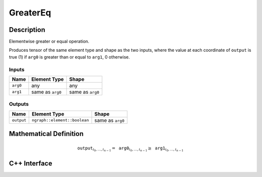 .. greater_eq.rst:

#########
GreaterEq
#########

Description
===========

Elementwise greater or equal operation.

Produces tensor of the same element type and shape as the two inputs,
where the value at each coordinate of ``output`` is true (1) if
``arg0`` is greater than or equal to ``arg1``, 0 otherwise.

Inputs
------

+-----------------+-------------------------+--------------------------------+
| Name            | Element Type            | Shape                          |
+=================+=========================+================================+
| ``arg0``        | any                     | any                            |
+-----------------+-------------------------+--------------------------------+
| ``arg1``        | same as ``arg0``        | same as ``arg0``               |
+-----------------+-------------------------+--------------------------------+

Outputs
-------

+-----------------+------------------------------+--------------------------------+
| Name            | Element Type                 | Shape                          |
+=================+==============================+================================+
| ``output``      | ``ngraph::element::boolean`` | same as ``arg0``               |
+-----------------+------------------------------+--------------------------------+


Mathematical Definition
=======================

.. math::

   \texttt{output}_{i_0, \ldots, i_{n-1}} = \texttt{arg0}_{i_0, \ldots, i_{n-1}} \ge \texttt{arg1}_{i_0, \ldots, i_{n-1}}


C++ Interface
=============

.. doxygenclass:: ngraph::op::GreaterEq
   :members:
